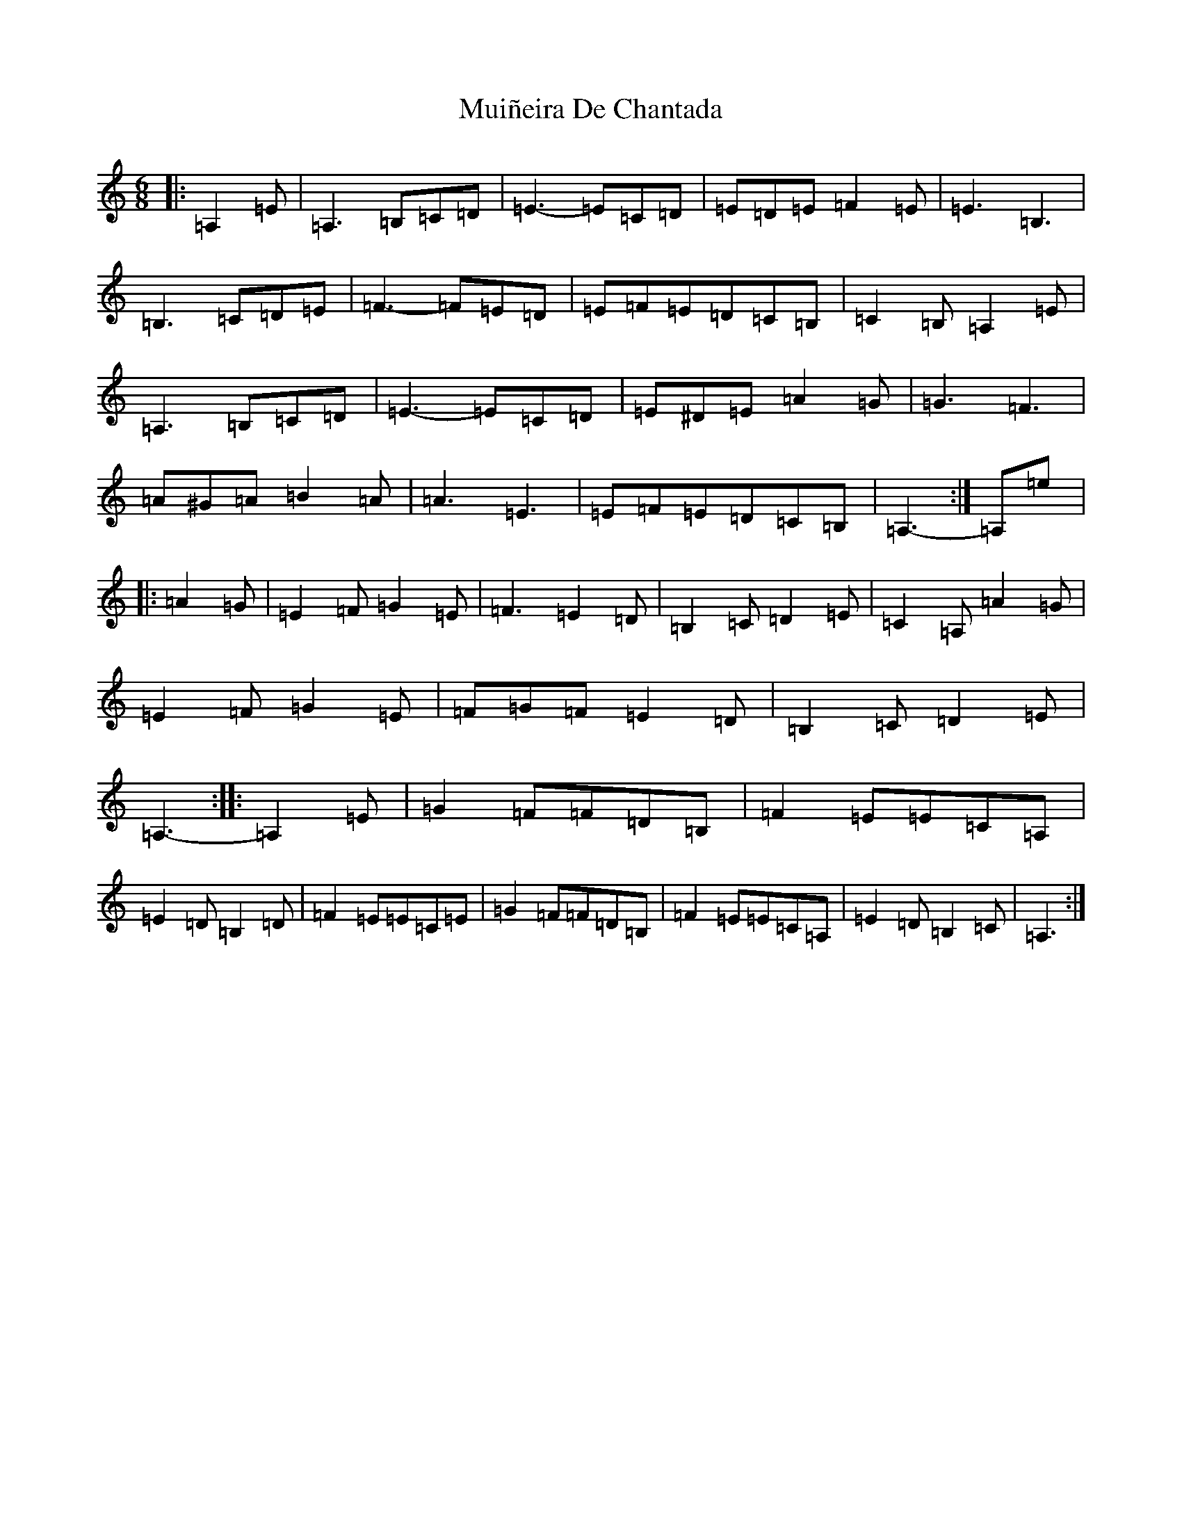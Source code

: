 X: 14983
T: Muiñeira De Chantada
S: https://thesession.org/tunes/7738#setting7738
Z: D Major
R: jig
M: 6/8
L: 1/8
K: C Major
|:=A,2=E|=A,3=B,=C=D|=E3-=E=C=D|=E=D=E=F2=E|=E3=B,3|=B,3=C=D=E|=F3-=F=E=D|=E=F=E=D=C=B,|=C2=B,=A,2=E|=A,3=B,=C=D|=E3-=E=C=D|=E^D=E=A2=G|=G3=F3|=A^G=A=B2=A|=A3=E3|=E=F=E=D=C=B,|=A,3-:|=A,=e|:=A2=G|=E2=F=G2=E|=F3=E2=D|=B,2=C=D2=E|=C2=A,=A2=G|=E2=F=G2=E|=F=G=F=E2=D|=B,2=C=D2=E|=A,3-:||:=A,2=E|=G2=F=F=D=B,|=F2=E=E=C=A,|=E2=D=B,2=D|=F2=E=E=C=E|=G2=F=F=D=B,|=F2=E=E=C=A,|=E2=D=B,2=C|=A,3:|